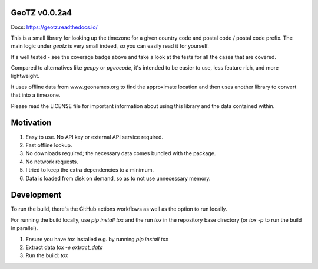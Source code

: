 .. image:: https://github.com/dmayo3/geotz/actions/workflows/ci.yaml/badge.svg
    :target: https://github.com/dmayo3/mocksafe/actions/workflows/ci.yaml?query=branch%3Amain
    :alt: Github Actions Status
.. image:: https://codecov.io/github/dmayo3/geotz/graph/badge.svg?token=A0WO17S0KD 
 :target: https://codecov.io/github/dmayo3/geotz
.. image:: https://readthedocs.org/projects/geotz/badge/?version=latest
    :target: https://geotz.readthedocs.io/en/stable/?badge=latest
    :alt: Documentation Status
.. image:: https://badge.fury.io/py/geotz.svg
    :target: https://badge.fury.io/py/geotz
    :alt: PyPI Package
.. image:: https://img.shields.io/pypi/pyversions/geotz.svg
    :target: https://pypi.org/project/geotz
    :alt: Supported versions
.. image:: https://img.shields.io/badge/code%20style-black-000000.svg
    :target: https://github.com/psf/black
    :alt: Code style: black
.. image:: http://www.mypy-lang.org/static/mypy_badge.svg
    :target: http://mypy-lang.org/
    :alt: Type checked by mypy
.. image:: https://img.shields.io/badge/License-CC%20BY%204.0%20%2B%20MIT-yellow
   :target: https://github.com/dmayo3/geotz/blob/main/LICENSE
   :alt: License


GeoTZ v0.0.2a4
--------------

Docs: https://geotz.readthedocs.io/

This is a small library for looking up the timezone for a given country code
and postal code / postal code prefix. The main logic under `geotz` is very
small indeed, so you can easily read it for yourself.

It's well tested - see the coverage badge above and take a look at the tests
for all the cases that are covered.

Compared to alternatives like `geopy` or `pgeocode`, it's intended to be
easier to use, less feature rich, and more lightweight.

It uses offline data from www.geonames.org to find the approximate location
and then uses another library to convert that into a timezone.

Please read the LICENSE file for important information about using this
library and the data contained within.

Motivation
----------

1. Easy to use. No API key or external API service required.

2. Fast offline lookup.

3. No downloads required; the necessary data comes bundled with the package.

4. No network requests.

5. I tried to keep the extra dependencies to a minimum.

6. Data is loaded from disk on demand, so as to not use unnecessary memory.

Development
-----------

To run the build, there's the GitHub actions workflows as well as the option to run locally.

For running the build locally, use `pip install tox` and the run `tox` in the repository base
directory (or `tox -p` to run the build in parallel).

1. Ensure you have `tox` installed e.g. by running `pip install tox`

2. Extract data `tox -e extract_data`

3. Run the build: `tox`
